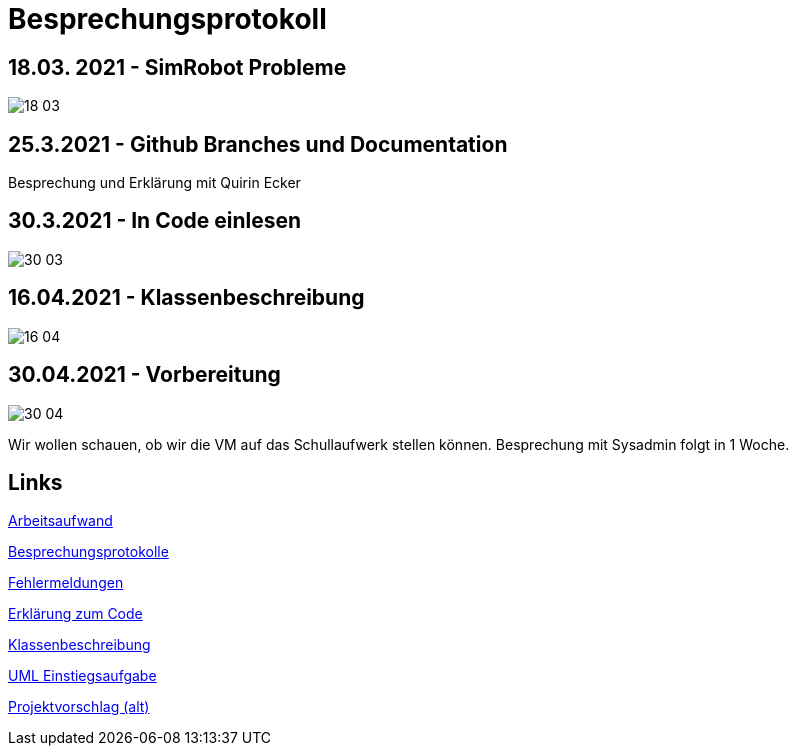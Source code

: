 = Besprechungsprotokoll

== 18.03. 2021 - SimRobot Probleme
image::18_03[]

== 25.3.2021 - Github Branches und Documentation
Besprechung und Erklärung mit Quirin Ecker

== 30.3.2021 - In Code einlesen
image::30_03[]

== 16.04.2021 - Klassenbeschreibung
image::16_04[]

== 30.04.2021 - Vorbereitung
image::30_04[]
Wir wollen schauen, ob wir die VM auf das Schullaufwerk stellen können. Besprechung mit Sysadmin folgt in 1 Woche.

== Links
https://docs.google.com/spreadsheets/d/1blyKS2034_F_qe8kMGiO8GA5alktWS0wfoeLrA27iSQ/edit?usp=sharing[Arbeitsaufwand]

https://docs.google.com/spreadsheets/d/1Yj0wVIf972hDHwps_CmuIQDhTR8pSunYw3GH94OKpyA/edit#gid=0[Besprechungsprotokolle]

https://docs.google.com/document/d/12Dm-LgAhPZjPog1xCutF7M737pla0mqX0YnTwBOmVnU/edit#heading=h.j4624i8epzjr[Fehlermeldungen]

https://docs.google.com/document/d/1VIx_aNSGyNnRk6vxszDVzglBhfOfx-ZzmsQIcsVIxKw/edit[Erklärung zum Code]

https://docs.google.com/document/d/1LvqMW9KTIDUM2lmp41K2mHIIxHIJ4g5-S2ypQnzZjr4/edit[Klassenbeschreibung]

https://docs.google.com/document/d/1QClMFMnsBHGqqgqYPDF4p6Vxh-tHQiS_2tmMovYWE-M/edit#[UML Einstiegsaufgabe]

https://docs.google.com/document/d/1Z83_uVUi83DKuxEfpCCLBixJvfoiPKjZKq8uVbsqo9o/edit#heading=h.z6ne0og04bp5[Projektvorschlag (alt)]